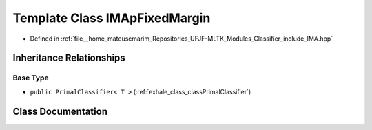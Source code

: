 .. _exhale_class_classIMApFixedMargin:

Template Class IMApFixedMargin
==============================

- Defined in :ref:`file__home_mateuscmarim_Repositories_UFJF-MLTK_Modules_Classifier_include_IMA.hpp`


Inheritance Relationships
-------------------------

Base Type
*********

- ``public PrimalClassifier< T >`` (:ref:`exhale_class_classPrimalClassifier`)


Class Documentation
-------------------


.. doxygenclass:: IMApFixedMargin
   :members:
   :protected-members:
   :undoc-members: